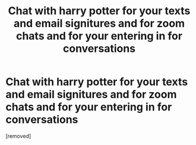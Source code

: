 #+TITLE: Chat with harry potter for your texts and email signitures and for zoom chats and for your entering in for conversations

* Chat with harry potter for your texts and email signitures and for zoom chats and for your entering in for conversations
:PROPERTIES:
:Author: Candid_Bullfrog6219
:Score: 0
:DateUnix: 1602110514.0
:DateShort: 2020-Oct-08
:FlairText: Prompt
:END:
[removed]

